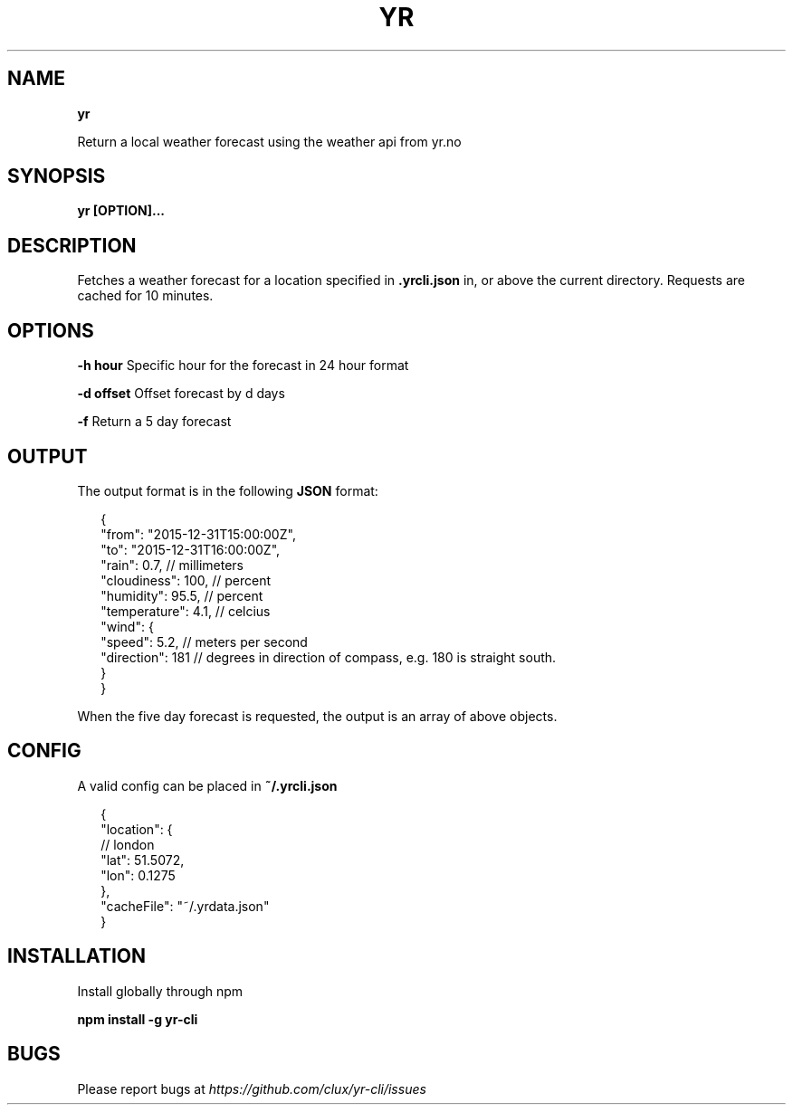 .TH "YR" "1" "January 2016" "" ""
.SH "NAME"
\fByr\fR
.P
Return a local weather forecast using the weather api from yr\.no
.SH SYNOPSIS
.P
\fByr [OPTION]\.\.\.\fP
.SH DESCRIPTION
.P
Fetches a weather forecast for a location specified in \fB\|\.yrcli\.json\fP in, or above the current directory\. Requests are cached for 10 minutes\.
.SH OPTIONS
.P
\fB\-h hour\fP      Specific hour for the forecast in 24 hour format
.P
\fB\-d offset\fP    Offset forecast by d days
.P
\fB\-f\fP           Return a 5 day forecast
.SH OUTPUT
.P
The output format is in the following \fBJSON\fP format:
.P
.RS 2
.nf
{
  "from": "2015\-12\-31T15:00:00Z",
  "to": "2015\-12\-31T16:00:00Z",
  "rain": 0\.7,        // millimeters
  "cloudiness": 100,  // percent
  "humidity": 95\.5,   // percent
  "temperature": 4\.1, // celcius
  "wind": {
    "speed": 5\.2,     // meters per second
    "direction": 181  // degrees in direction of compass, e\.g\. 180 is straight south\.
  }
}
.fi
.RE
.P
When the five day forecast is requested, the output is an array of above objects\.
.SH CONFIG
.P
A valid config can be placed in \fB~/\.yrcli\.json\fP
.P
.RS 2
.nf
{
  "location": {
    // london
    "lat": 51\.5072,
    "lon": 0\.1275
  },
  "cacheFile": "~/\.yrdata\.json"
}
.fi
.RE
.SH INSTALLATION
.P
Install globally through npm
.P
\fBnpm install \-g yr\-cli\fP
.SH BUGS
.P
Please report bugs at \fIhttps://github\.com/clux/yr\-cli/issues\fR
